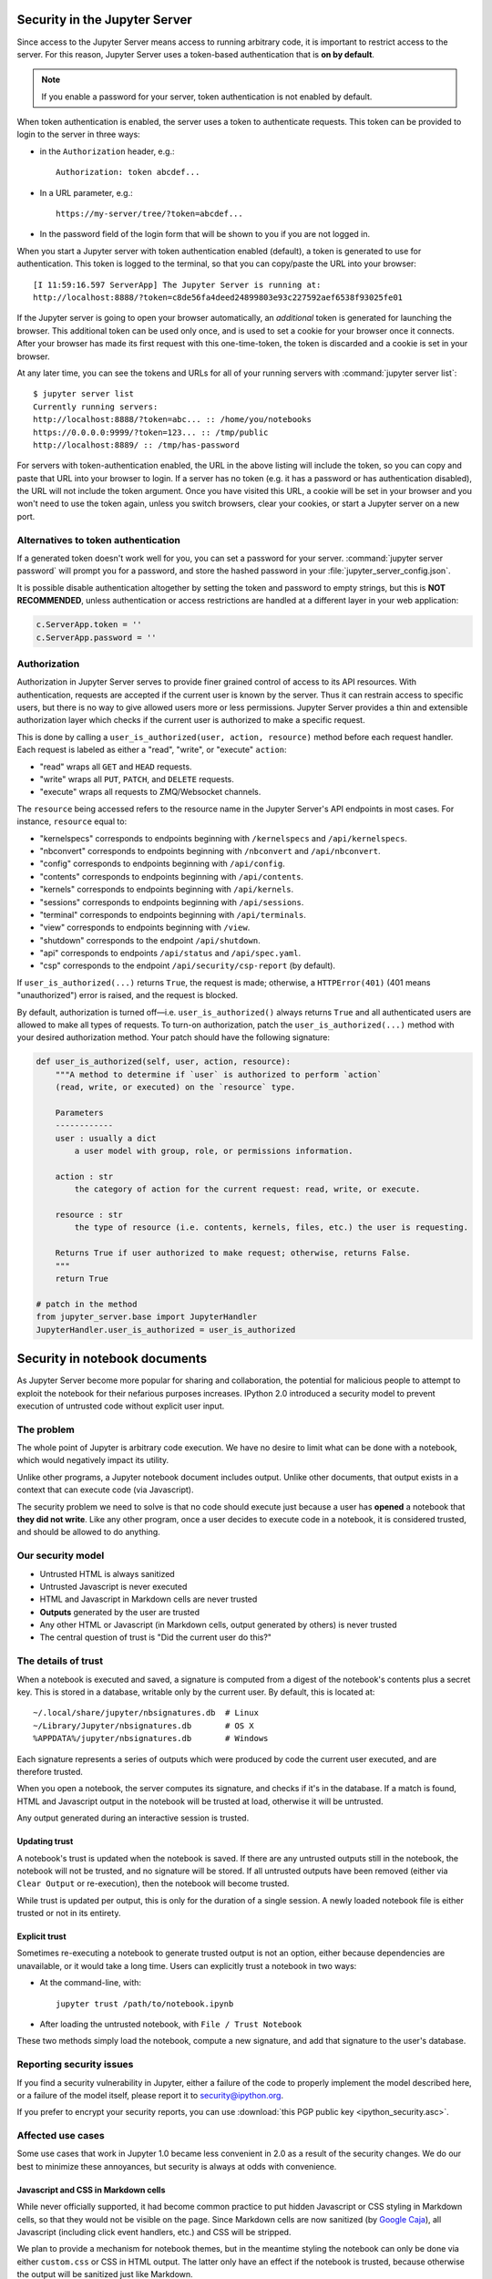 .. _server_security:

Security in the Jupyter Server
==============================

Since access to the Jupyter Server means access to running arbitrary code,
it is important to restrict access to the server.
For this reason, Jupyter Server uses a token-based authentication that is **on by default**.

.. note::

    If you enable a password for your server,
    token authentication is not enabled by default.

When token authentication is enabled, the server uses a token to authenticate requests.
This token can be provided to login to the server in three ways:

- in the ``Authorization`` header, e.g.::

    Authorization: token abcdef...

- In a URL parameter, e.g.::

    https://my-server/tree/?token=abcdef...

- In the password field of the login form that will be shown to you if you are not logged in.

When you start a Jupyter server with token authentication enabled (default),
a token is generated to use for authentication.
This token is logged to the terminal, so that you can copy/paste the URL into your browser::

    [I 11:59:16.597 ServerApp] The Jupyter Server is running at:
    http://localhost:8888/?token=c8de56fa4deed24899803e93c227592aef6538f93025fe01


If the Jupyter server is going to open your browser automatically,
an *additional* token is generated for launching the browser.
This additional token can be used only once,
and is used to set a cookie for your browser once it connects.
After your browser has made its first request with this one-time-token,
the token is discarded and a cookie is set in your browser.

At any later time, you can see the tokens and URLs for all of your running servers with :command:`jupyter server list`::

    $ jupyter server list
    Currently running servers:
    http://localhost:8888/?token=abc... :: /home/you/notebooks
    https://0.0.0.0:9999/?token=123... :: /tmp/public
    http://localhost:8889/ :: /tmp/has-password

For servers with token-authentication enabled, the URL in the above listing will include the token,
so you can copy and paste that URL into your browser to login.
If a server has no token (e.g. it has a password or has authentication disabled),
the URL will not include the token argument.
Once you have visited this URL,
a cookie will be set in your browser and you won't need to use the token again,
unless you switch browsers, clear your cookies, or start a Jupyter server on a new port.

Alternatives to token authentication
------------------------------------

If a generated token doesn't work well for you,
you can set a password for your server.
:command:`jupyter server password` will prompt you for a password,
and store the hashed password in your :file:`jupyter_server_config.json`.

.. versionadded:: 5.0

    :command:`jupyter server password` command is added.


It is possible disable authentication altogether by setting the token and password to empty strings,
but this is **NOT RECOMMENDED**, unless authentication or access restrictions are handled at a different layer in your web application:

.. sourcecode:: python

    c.ServerApp.token = ''
    c.ServerApp.password = ''

Authorization
-------------

Authorization in Jupyter Server serves to provide finer grained control of access to its
API resources. With authentication, requests are accepted if the current user is known by
the server. Thus it can restrain access to specific users, but there is no way to give allowed
users more or less permissions. Jupyter Server provides a thin and extensible authorization layer
which checks if the current user is authorized to make a specific request.

This is done by calling a ``user_is_authorized(user, action, resource)`` method before each request
handler. Each request is labeled as either a "read", "write", or "execute" ``action``:

- "read" wraps all ``GET`` and ``HEAD`` requests.
- "write" wraps all ``PUT``, ``PATCH``, and ``DELETE`` requests.
- "execute" wraps all requests to ZMQ/Websocket channels.

The ``resource`` being accessed refers to the resource name in the Jupyter Server's API endpoints in
most cases. For instance, ``resource`` equal to:

- "kernelspecs" corresponds to endpoints beginning with ``/kernelspecs`` and ``/api/kernelspecs``.
- "nbconvert" corresponds to endpoints beginning with ``/nbconvert`` and ``/api/nbconvert``.
- "config" corresponds to endpoints beginning with ``/api/config``.
- "contents" corresponds to endpoints beginning with ``/api/contents``.
- "kernels" corresponds to endpoints beginning with ``/api/kernels``.
- "sessions" corresponds to endpoints beginning with ``/api/sessions``.
- "terminal" corresponds to endpoints beginning with ``/api/terminals``.
- "view" corresponds to endpoints beginning with ``/view``.
- "shutdown" corresponds to the endpoint ``/api/shutdown``.
- "api" corresponds to endpoints ``/api/status`` and ``/api/spec.yaml``.
- "csp" corresponds to the endpoint ``/api/security/csp-report`` (by default).

If ``user_is_authorized(...)`` returns ``True``, the request is made; otherwise, a
``HTTPError(401)`` (401 means "unauthorized") error is raised, and the request is blocked.

By default, authorization is turned off—i.e. ``user_is_authorized()`` always returns ``True`` and
all authenticated users are allowed to make all types of requests. To turn-on authorization, patch
the ``user_is_authorized(...)`` method with your desired authorization method. Your patch should
have the following signature:

.. sourcecode:: python

    def user_is_authorized(self, user, action, resource):
        """A method to determine if `user` is authorized to perform `action`
        (read, write, or executed) on the `resource` type.

        Parameters
        ------------
        user : usually a dict
            a user model with group, role, or permissions information.

        action : str
            the category of action for the current request: read, write, or execute.

        resource : str
            the type of resource (i.e. contents, kernels, files, etc.) the user is requesting.

        Returns True if user authorized to make request; otherwise, returns False.
        """
        return True

    # patch in the method
    from jupyter_server.base import JupyterHandler
    JupyterHandler.user_is_authorized = user_is_authorized

Security in notebook documents
==============================

As Jupyter Server become more popular for sharing and collaboration,
the potential for malicious people to attempt to exploit the notebook
for their nefarious purposes increases. IPython 2.0 introduced a
security model to prevent execution of untrusted code without explicit
user input.

The problem
-----------

The whole point of Jupyter is arbitrary code execution. We have no
desire to limit what can be done with a notebook, which would negatively
impact its utility.

Unlike other programs, a Jupyter notebook document includes output.
Unlike other documents, that output exists in a context that can execute
code (via Javascript).

The security problem we need to solve is that no code should execute
just because a user has **opened** a notebook that **they did not
write**. Like any other program, once a user decides to execute code in
a notebook, it is considered trusted, and should be allowed to do
anything.

Our security model
------------------

-  Untrusted HTML is always sanitized
-  Untrusted Javascript is never executed
-  HTML and Javascript in Markdown cells are never trusted
-  **Outputs** generated by the user are trusted
-  Any other HTML or Javascript (in Markdown cells, output generated by
   others) is never trusted
-  The central question of trust is "Did the current user do this?"

The details of trust
--------------------

When a notebook is executed and saved, a signature is computed from a
digest of the notebook's contents plus a secret key. This is stored in a
database, writable only by the current user. By default, this is located at::

    ~/.local/share/jupyter/nbsignatures.db  # Linux
    ~/Library/Jupyter/nbsignatures.db       # OS X
    %APPDATA%/jupyter/nbsignatures.db       # Windows

Each signature represents a series of outputs which were produced by code the
current user executed, and are therefore trusted.

When you open a notebook, the server computes its signature, and checks if it's
in the database. If a match is found, HTML and Javascript
output in the notebook will be trusted at load, otherwise it will be
untrusted.

Any output generated during an interactive session is trusted.

Updating trust
**************

A notebook's trust is updated when the notebook is saved. If there are
any untrusted outputs still in the notebook, the notebook will not be
trusted, and no signature will be stored. If all untrusted outputs have
been removed (either via ``Clear Output`` or re-execution), then the
notebook will become trusted.

While trust is updated per output, this is only for the duration of a
single session. A newly loaded notebook file is either trusted or not in its
entirety.

Explicit trust
**************

Sometimes re-executing a notebook to generate trusted output is not an
option, either because dependencies are unavailable, or it would take a
long time. Users can explicitly trust a notebook in two ways:

-  At the command-line, with::

    jupyter trust /path/to/notebook.ipynb

-  After loading the untrusted notebook, with ``File / Trust Notebook``

These two methods simply load the notebook, compute a new signature, and add
that signature to the user's database.

Reporting security issues
-------------------------

If you find a security vulnerability in Jupyter, either a failure of the
code to properly implement the model described here, or a failure of the
model itself, please report it to security@ipython.org.

If you prefer to encrypt your security reports,
you can use :download:`this PGP public key <ipython_security.asc>`.

Affected use cases
------------------

Some use cases that work in Jupyter 1.0 became less convenient in
2.0 as a result of the security changes. We do our best to minimize
these annoyances, but security is always at odds with convenience.

Javascript and CSS in Markdown cells
************************************

While never officially supported, it had become common practice to put
hidden Javascript or CSS styling in Markdown cells, so that they would
not be visible on the page. Since Markdown cells are now sanitized (by
`Google Caja <https://developers.google.com/caja>`__), all Javascript
(including click event handlers, etc.) and CSS will be stripped.

We plan to provide a mechanism for notebook themes, but in the meantime
styling the notebook can only be done via either ``custom.css`` or CSS
in HTML output. The latter only have an effect if the notebook is
trusted, because otherwise the output will be sanitized just like
Markdown.

Collaboration
*************

When collaborating on a notebook, people probably want to see the
outputs produced by their colleagues' most recent executions. Since each
collaborator's key will differ, this will result in each share starting
in an untrusted state. There are three basic approaches to this:

-  re-run notebooks when you get them (not always viable)
-  explicitly trust notebooks via ``jupyter trust`` or the notebook menu
   (annoying, but easy)
-  share a notebook signatures database, and use configuration dedicated to the
   collaboration while working on the project.

To share a signatures database among users, you can configure:

.. code-block:: python

    c.NotebookNotary.data_dir = "/path/to/signature_dir"

to specify a non-default path to the SQLite database (of notebook hashes,
essentially).
